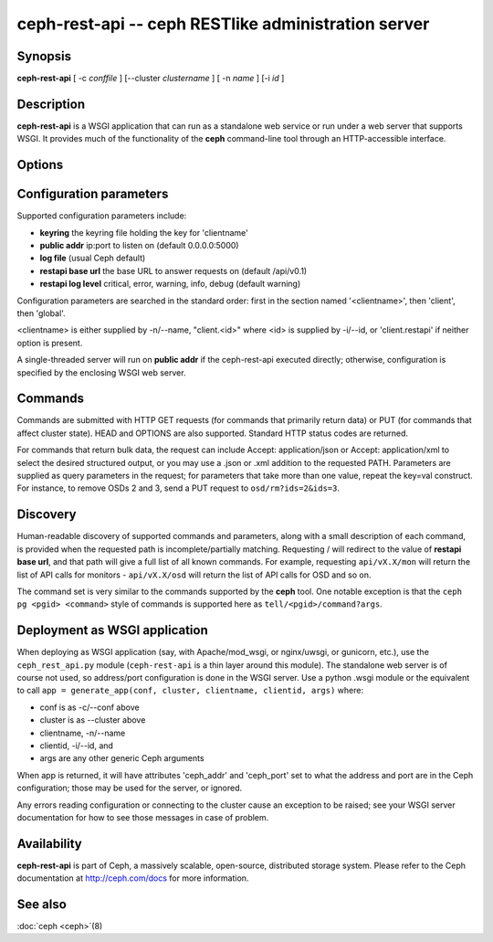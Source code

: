 =====================================================
 ceph-rest-api -- ceph RESTlike administration server
=====================================================

.. program:: ceph-rest-api

Synopsis
========

| **ceph-rest-api** [ -c *conffile* ] [--cluster *clustername* ] [ -n *name* ] [-i *id* ]


Description
===========

**ceph-rest-api** is a WSGI application that can run as a
standalone web service or run under a web server that supports
WSGI.  It provides much of the functionality of the **ceph**
command-line tool through an HTTP-accessible interface.

Options
=======

.. option:: -c/--conf conffile

    names the ceph.conf file to use for configuration.  If -c is not
    specified, the default depends on the state of the --cluster option
    (default 'ceph'; see below).  The configuration file is searched
    for in this order:

    * $CEPH_CONF
    * /etc/ceph/${cluster}.conf
    * ~/.ceph/${cluster}.conf
    * ${cluster}.conf (in the current directory)
  
    so you can also pass this option in the environment as CEPH_CONF.

.. option:: --cluster clustername

    set *clustername* for use in the $cluster metavariable, for
    locating the ceph.conf file.  The default is 'ceph'.

.. option:: -n/--name name

    specifies the client 'name', which is used to find the
    client-specific configuration options in the config file, and
    also is the name used for authentication when connecting
    to the cluster (the entity name appearing in ceph auth list output,
    for example).  The default is 'client.restapi'. 

.. option:: -i/--id id

   specifies the client 'id', which will form the clientname
   as 'client.<id>' if clientname is not set.  If -n/-name is
   set, that takes precedence.

   Also, global Ceph options are supported.
 

Configuration parameters
========================

Supported configuration parameters include:

* **keyring** the keyring file holding the key for 'clientname'
* **public addr** ip:port to listen on (default 0.0.0.0:5000)
* **log file** (usual Ceph default)
* **restapi base url** the base URL to answer requests on (default /api/v0.1)
* **restapi log level** critical, error, warning, info, debug (default warning)

Configuration parameters are searched in the standard order:
first in the section named '<clientname>', then 'client', then 'global'.

<clientname> is either supplied by -n/--name, "client.<id>" where
<id> is supplied by -i/--id, or 'client.restapi' if neither option
is present.

A single-threaded server will run on **public addr** if the ceph-rest-api
executed directly; otherwise, configuration is specified by the enclosing
WSGI web server.

Commands
========

Commands are submitted with HTTP GET requests (for commands that
primarily return data) or PUT (for commands that affect cluster state).
HEAD and OPTIONS are also supported.  Standard HTTP status codes
are returned.

For commands that return bulk data, the request can include
Accept: application/json or Accept: application/xml to select the
desired structured output, or you may use a .json or .xml addition
to the requested PATH.  Parameters are supplied as query parameters
in the request; for parameters that take more than one value, repeat
the key=val construct.  For instance, to remove OSDs 2 and 3,
send a PUT request to ``osd/rm?ids=2&ids=3``.

Discovery
=========

Human-readable discovery of supported commands and parameters, along
with a small description of each command, is provided when the requested
path is incomplete/partially matching.  Requesting / will redirect to
the value of  **restapi base url**, and that path will give a full list
of all known commands.
For example, requesting ``api/vX.X/mon`` will return the list of API calls for
monitors - ``api/vX.X/osd`` will return the list of API calls for OSD and so on.

The command set is very similar to the commands
supported by the **ceph** tool.  One notable exception is that the
``ceph pg <pgid> <command>`` style of commands is supported here
as ``tell/<pgid>/command?args``.

Deployment as WSGI application
==============================

When deploying as WSGI application (say, with Apache/mod_wsgi,
or nginx/uwsgi, or gunicorn, etc.), use the ``ceph_rest_api.py`` module
(``ceph-rest-api`` is a thin layer around this module).  The standalone web
server is of course not used, so address/port configuration is done in
the WSGI server.  Use a python .wsgi module or the equivalent to call
``app = generate_app(conf, cluster, clientname, clientid, args)`` where:

* conf is as -c/--conf above
* cluster is as --cluster above
* clientname, -n/--name
* clientid, -i/--id, and
* args are any other generic Ceph arguments

When app is returned, it will have attributes 'ceph_addr' and 'ceph_port'
set to what the address and port are in the Ceph configuration;
those may be used for the server, or ignored.

Any errors reading configuration or connecting to the cluster cause an
exception to be raised; see your WSGI server documentation for how to
see those messages in case of problem.

Availability
============

**ceph-rest-api** is part of Ceph, a massively scalable, open-source, distributed storage system. Please refer to the Ceph documentation at
http://ceph.com/docs for more information.


See also
========

:doc:`ceph <ceph>`\(8)
